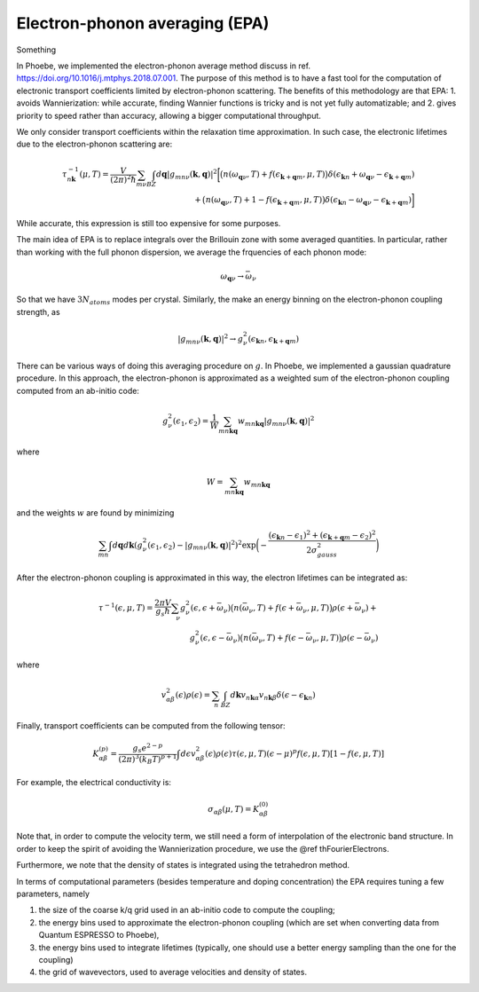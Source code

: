 .. _theoryEPA:

Electron-phonon averaging (EPA)
===============================

Something

In Phoebe, we implemented the electron-phonon average method discuss in ref. https://doi.org/10.1016/j.mtphys.2018.07.001.
The purpose of this method is to have a fast tool for the computation of electronic transport coefficients limited by electron-phonon scattering.
The benefits of this methodology are that EPA:
1. avoids Wannierization: while accurate, finding Wannier functions is tricky and is not yet fully automatizable; and
2. gives priority to speed rather than accuracy, allowing a bigger computational throughput.

We only consider transport coefficients within the relaxation time approximation.
In such case, the electronic lifetimes due to the electron-phonon scattering are:

.. math::

   \tau_{n\boldsymbol{k}}^{-1}(\mu,T)
   =
   \frac{V}{(2\pi)^2 \hbar} \sum_{m\nu}
   \int_{BZ} d\boldsymbol{q}
   |g_{mn\nu}(\boldsymbol{k},\boldsymbol{q})|^2
   \bigg[ \big(n(\omega_{\boldsymbol{q}\nu},T) + f(\epsilon_{\boldsymbol{k}+\boldsymbol{q}m},\mu,T)\big) \delta(\epsilon_{\boldsymbol{k}n} + \omega_{\boldsymbol{q}\nu} - \epsilon_{\boldsymbol{k}+\boldsymbol{q}m})  \\
   + \big(n(\omega_{\boldsymbol{q}\nu},T) + 1 - f(\epsilon_{\boldsymbol{k}+\boldsymbol{q}m},\mu,T)\big) \delta(\epsilon_{\boldsymbol{k}n} - \omega_{\boldsymbol{q}\nu} - \epsilon_{\boldsymbol{k}+\boldsymbol{q}m}) \bigg]


While accurate, this expression is still too expensive for some purposes.


The main idea of EPA is to replace integrals over the Brillouin zone with some averaged quantities.
In particular, rather than working with the full phonon dispersion, we average the frquencies of each phonon mode:

.. math::

   \omega_{\boldsymbol{q}\nu}
   \to
   \bar{\omega}_{\nu}

So that we have :math:`3 N_{atoms}` modes per crystal.
Similarly, the make an energy binning on the electron-phonon coupling strength, as

.. math::

   |g_{mn\nu}(\boldsymbol{k},\boldsymbol{q})|^2
   \to
   g^2_{\nu} (\epsilon_{\boldsymbol{k}n}, \epsilon_{\boldsymbol{k}+\boldsymbol{q}m})

There can be various ways of doing this averaging procedure on :math:`g`.
In Phoebe, we implemented a gaussian quadrature procedure.
In this approach, the electron-phonon is approximated as a weighted sum of the electron-phonon coupling computed from an ab-initio code:

.. math::
   g^2_{\nu} (\epsilon_1,\epsilon_2)
   =
   \frac{1}{W}
   \sum_{mn\boldsymbol{k}\boldsymbol{q}} w_{mn\boldsymbol{k}\boldsymbol{q}} |g_{mn\nu}(\boldsymbol{k},\boldsymbol{q})|^2

where

.. math::

   W = \sum_{mn\boldsymbol{k}\boldsymbol{q}} w_{mn\boldsymbol{k}\boldsymbol{q}}

and the weights :math:`w` are found by minimizing

.. math::
   \sum_{mn} \int d\boldsymbol{q} d\boldsymbol{k} ( g^2_{\nu} (\epsilon_1,\epsilon_2) - |g_{mn\nu}(\boldsymbol{k},\boldsymbol{q})|^2 )^2
   \exp\bigg( -\frac{(\epsilon_{\boldsymbol{k}n}-\epsilon_1)^2+(\epsilon_{\boldsymbol{k}+\boldsymbol{q}m}-\epsilon_2)^2}{2\sigma^2_{gauss}} \bigg)

After the electron-phonon coupling is approximated in this way, the electron lifetimes can be integrated as:

.. math::
   \tau^{-1}(\epsilon,\mu,T)
   =
   \frac{2\pi V}{g_s \hbar} \sum_{\nu}
   g^2_{\nu}(\epsilon,\epsilon+\bar{\omega}_{\nu})
   \big(n(\bar{\omega}_{\nu},T) + f(\epsilon + \bar{\omega}_{\nu},\mu,T)\big) \rho(\epsilon + \bar{\omega}_{\nu})  +  \\
   g^2_{\nu}(\epsilon,\epsilon-\bar{\omega}_{\nu})
   \big(n(\bar{\omega}_{\nu},T) + f(\epsilon - \bar{\omega}_{\nu},\mu,T)\big) \rho(\epsilon - \bar{\omega}_{\nu})

where

.. math::
   v^2_{\alpha\beta} (\epsilon) \rho (\epsilon)
   =
   \sum_n \int_{BZ} d\boldsymbol{k} v_{n\boldsymbol{k}\alpha} v_{n\boldsymbol{k}\beta} \delta(\epsilon-\epsilon_{\boldsymbol{k}n})

Finally, transport coefficients can be computed from the following tensor:

.. math::
   K_{\alpha\beta}^{(p)}
   =
   \frac{g_s e^{2-p}}{(2\pi)^{3} (k_B T)^{p+1}} \int d\epsilon v^2_{\alpha\beta}(\epsilon) \rho(\epsilon) \tau(\epsilon,\mu,T) (\epsilon-\mu)^p f(\epsilon,\mu,T) [1-f(\epsilon,\mu,T)]

For example, the electrical conductivity is:

.. math::
   \sigma_{\alpha\beta}(\mu,T) = K_{\alpha\beta}^{(0)}

Note that, in order to compute the velocity term, we still need a form of interpolation of the electronic band structure.
In order to keep the spirit of avoiding the Wannierization procedure, we use the @ref thFourierElectrons.

Furthermore, we note that the density of states is integrated using the tetrahedron method.

In terms of computational parameters (besides temperature and doping concentration) the EPA requires tuning a few parameters, namely

1. the size of the coarse k/q grid used in an ab-initio code to compute the coupling;

2. the energy bins used to approximate the electron-phonon coupling (which are set when converting data from Quantum ESPRESSO to Phoebe),

3. the energy bins used to integrate lifetimes (typically, one should use a better energy sampling than the one for the coupling)

4. the grid of wavevectors, used to average velocities and density of states.
